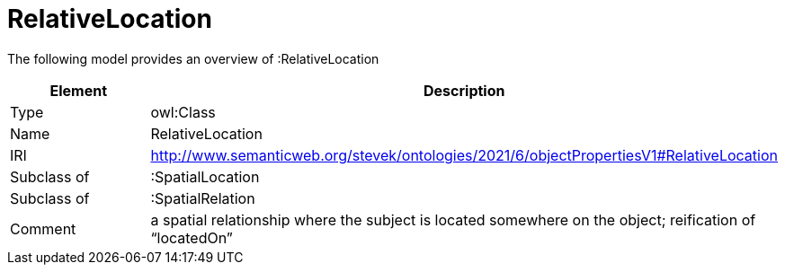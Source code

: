 // This file was created automatically by title Untitled No version .
// DO NOT EDIT!

= RelativeLocation

//Include information from owl files

The following model provides an overview of :RelativeLocation

|===
|Element |Description

|Type
|owl:Class

|Name
|RelativeLocation

|IRI
|http://www.semanticweb.org/stevek/ontologies/2021/6/objectPropertiesV1#RelativeLocation

|Subclass of
|:SpatialLocation

|Subclass of
|:SpatialRelation

|Comment
|a spatial relationship where the subject is located somewhere on the object; reification of “locatedOn”

|===